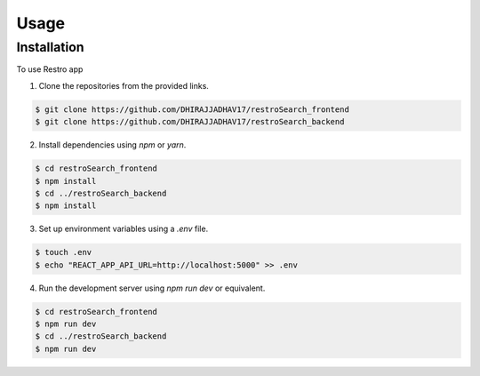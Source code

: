 Usage
=====

.. _installation:

Installation
------------

To use Restro app 

1. Clone the repositories from the provided links.

.. code-block:: console

   $ git clone https://github.com/DHIRAJJADHAV17/restroSearch_frontend
   $ git clone https://github.com/DHIRAJJADHAV17/restroSearch_backend

2. Install dependencies using `npm` or `yarn`.

.. code-block:: console

   $ cd restroSearch_frontend
   $ npm install
   $ cd ../restroSearch_backend
   $ npm install

3. Set up environment variables using a `.env` file.

.. code-block:: console

   $ touch .env
   $ echo "REACT_APP_API_URL=http://localhost:5000" >> .env

4. Run the development server using `npm run dev` or equivalent.

.. code-block:: console

   $ cd restroSearch_frontend
   $ npm run dev
   $ cd ../restroSearch_backend
   $ npm run dev



